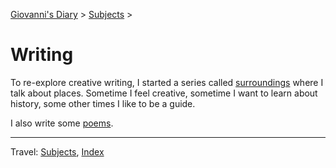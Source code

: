 #+startup: content indent

[[file:../index.org][Giovanni's Diary]] > [[file:../subjects.org][Subjects]] >

* Writing
#+INDEX: Giovanni's Diary!Writing

To re-explore creative writing, I started a series called
[[file:surroundings/surroundings.org][surroundings]] where I talk
about places. Sometime I feel creative, sometime I want to learn about
history, some other times I like to be a guide.

I also write some [[file:poetry/poetry.org][poems]].

-----

Travel: [[file:../subjects.org][Subjects]], [[file:../theindex.org][Index]] 
